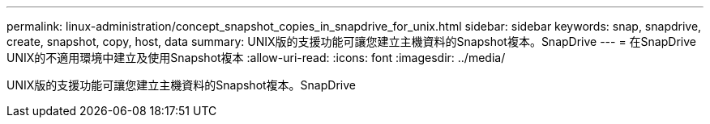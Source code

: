 ---
permalink: linux-administration/concept_snapshot_copies_in_snapdrive_for_unix.html 
sidebar: sidebar 
keywords: snap, snapdrive, create, snapshot, copy, host, data 
summary: UNIX版的支援功能可讓您建立主機資料的Snapshot複本。SnapDrive 
---
= 在SnapDrive UNIX的不適用環境中建立及使用Snapshot複本
:allow-uri-read: 
:icons: font
:imagesdir: ../media/


[role="lead"]
UNIX版的支援功能可讓您建立主機資料的Snapshot複本。SnapDrive
